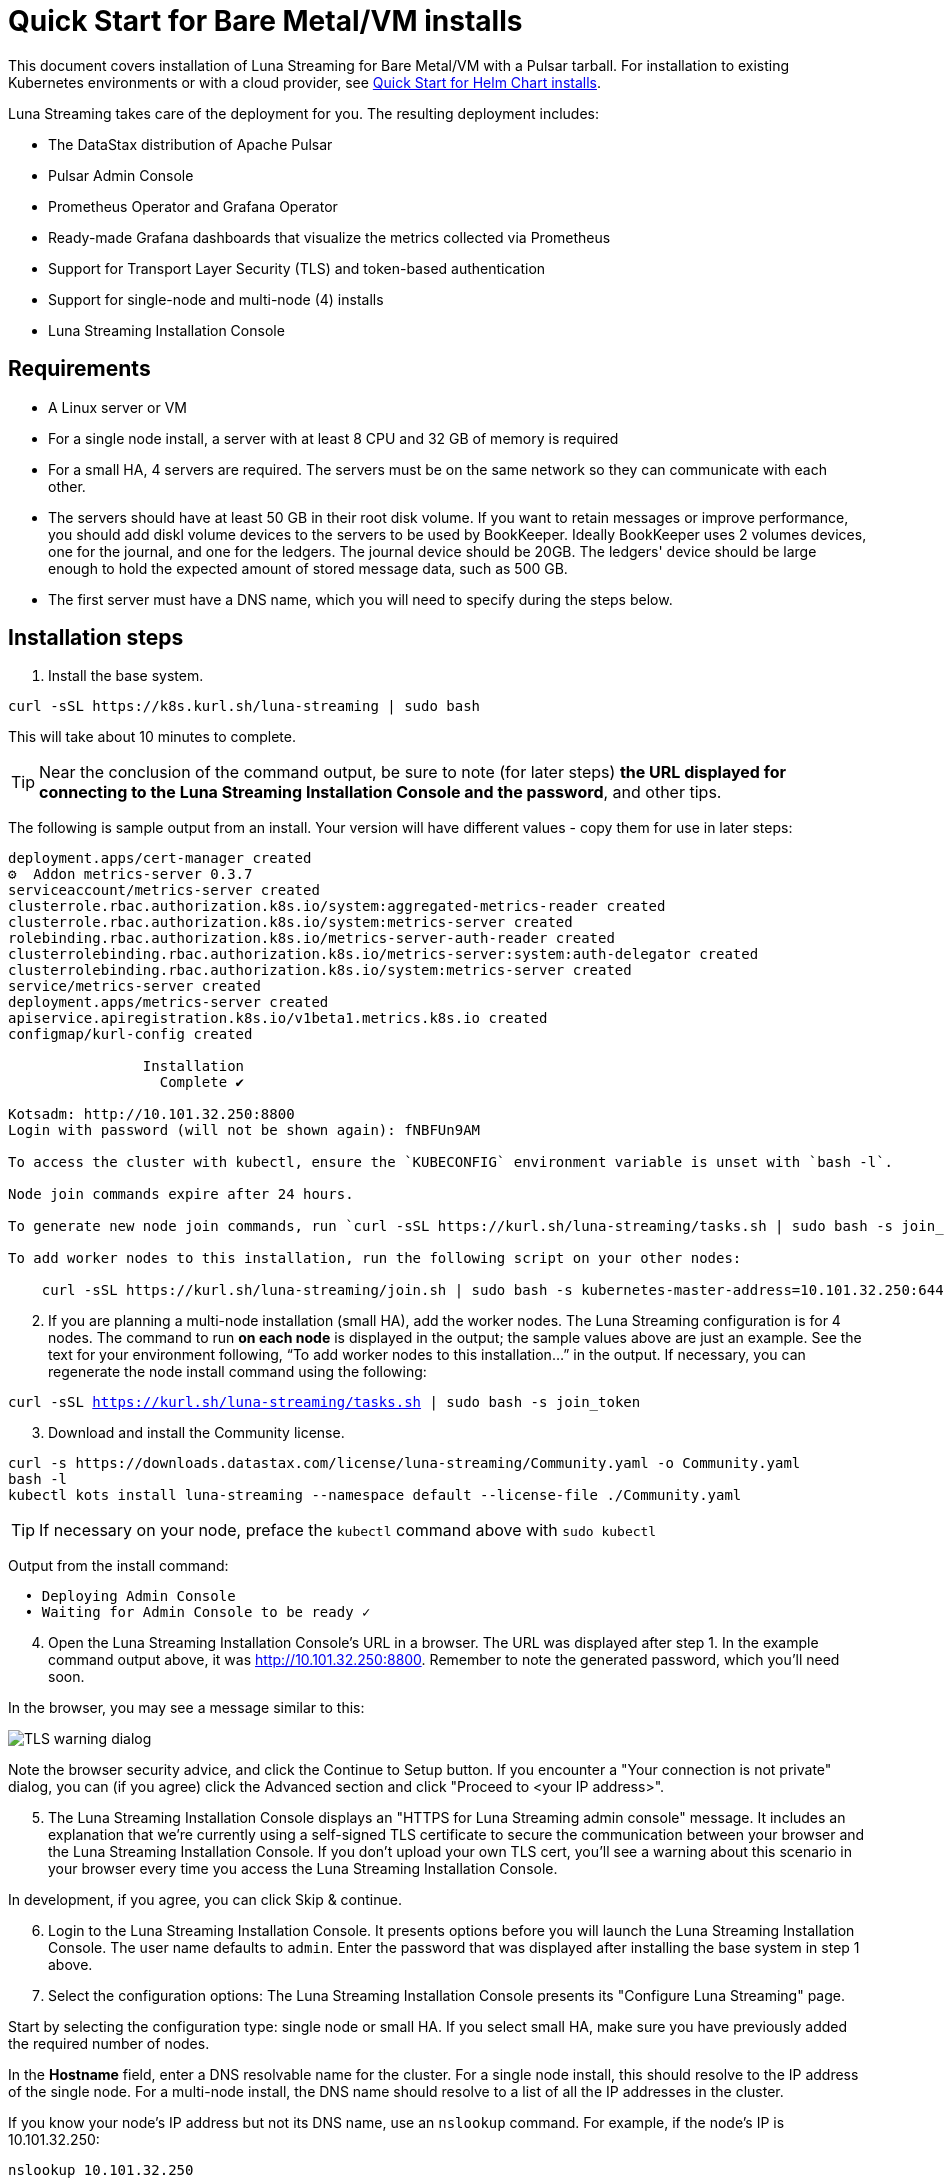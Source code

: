 = Quick Start for Bare Metal/VM installs

This document covers installation of Luna Streaming for Bare Metal/VM with a Pulsar tarball. For installation to existing Kubernetes environments or with a cloud provider, see  xref:quickstart-helm-installs.adoc[Quick Start for Helm Chart installs]. 

Luna Streaming takes care of the deployment for you. The resulting deployment includes:

* The DataStax distribution of Apache Pulsar
* Pulsar Admin Console
* Prometheus Operator and Grafana Operator
* Ready-made Grafana dashboards that visualize the metrics collected via Prometheus
* Support for Transport Layer Security (TLS) and token-based authentication
* Support for single-node and multi-node (4) installs
* Luna Streaming Installation Console

== Requirements

* A Linux server or VM
* For a single node install, a server with at least 8 CPU and 32 GB of memory is required
* For a small HA, 4 servers are required. The servers must be on the same network so they can communicate with each other.
* The servers should have at least 50 GB in their root disk volume. If you want to retain messages or improve performance, you should add diskl volume devices to the servers to be used by BookKeeper. Ideally BookKeeper uses 2 volumes devices, one for the journal, and one for the ledgers. The journal device should be 20GB. The ledgers' device should be large enough to hold the expected amount of stored message data, such as 500 GB. 
* The first server must have a DNS name, which you will need to specify during the steps below. 

== Installation steps

. Install the base system.

----
curl -sSL https://k8s.kurl.sh/luna-streaming | sudo bash
----

This will take about 10 minutes to complete.

TIP: Near the conclusion of the command output, be sure to note (for later steps) **the URL displayed for connecting to the Luna Streaming Installation Console and the password**, and other tips. 

The following is sample output from an install. Your version will have different values - copy them for use in later steps:

----
deployment.apps/cert-manager created
⚙  Addon metrics-server 0.3.7
serviceaccount/metrics-server created
clusterrole.rbac.authorization.k8s.io/system:aggregated-metrics-reader created
clusterrole.rbac.authorization.k8s.io/system:metrics-server created
rolebinding.rbac.authorization.k8s.io/metrics-server-auth-reader created
clusterrolebinding.rbac.authorization.k8s.io/metrics-server:system:auth-delegator created
clusterrolebinding.rbac.authorization.k8s.io/system:metrics-server created
service/metrics-server created
deployment.apps/metrics-server created
apiservice.apiregistration.k8s.io/v1beta1.metrics.k8s.io created
configmap/kurl-config created

		Installation
		  Complete ✔

Kotsadm: http://10.101.32.250:8800
Login with password (will not be shown again): fNBFUn9AM

To access the cluster with kubectl, ensure the `KUBECONFIG` environment variable is unset with `bash -l`.

Node join commands expire after 24 hours.

To generate new node join commands, run `curl -sSL https://kurl.sh/luna-streaming/tasks.sh | sudo bash -s join_token` on this node.

To add worker nodes to this installation, run the following script on your other nodes:

    curl -sSL https://kurl.sh/luna-streaming/join.sh | sudo bash -s kubernetes-master-address=10.101.32.250:6443 kubeadm-token=7sdek0.xujj2fo67qh6rs4v kubeadm-token-ca-hash=sha256:28d02e939bfb4fd8d3ea0a9619e9f47e0812773840e0c1e5a72c26b5bfbec08c kubernetes-version=1.19.7 docker-registry-ip=10.96.0.49
----

[start=2]
. If you are planning a multi-node installation (small HA), add the worker nodes. The Luna Streaming configuration is for 4 nodes. The command to run **on each node** is displayed in the output; the sample values above are just an example. See the text for your environment following, “To add worker nodes to this installation...” in the output. If necessary, you can regenerate the node install command using the following:

`curl -sSL https://kurl.sh/luna-streaming/tasks.sh | sudo bash -s join_token`

[start=3]
. Download and install the Community license.

----
curl -s https://downloads.datastax.com/license/luna-streaming/Community.yaml -o Community.yaml
bash -l
kubectl kots install luna-streaming --namespace default --license-file ./Community.yaml
----
 
TIP: If necessary on your node, preface the `kubectl` command above with `sudo kubectl`

Output from the install command:

----
  • Deploying Admin Console
  • Waiting for Admin Console to be ready ✓  
----

[start=4]
. Open the Luna Streaming Installation Console's URL in a browser. The URL was displayed after step 1. In the example command output above, it was http://10.101.32.250:8800. Remember to note the generated password, which you'll need soon. 

In the browser, you may see a message similar to this:

image::luna-streaming-tls-warning.png[TLS warning dialog]

Note the browser security advice, and click the Continue to Setup button. If you encounter a "Your connection is not private" dialog, you can (if you agree) click the Advanced section and click "Proceed to <your IP address>". 

[start=5]
. The Luna Streaming Installation Console displays an "HTTPS for Luna Streaming admin console" message. It includes an explanation that we're currently using a self-signed TLS certificate to secure the communication between your browser and the Luna Streaming Installation Console. If you don't upload your own TLS cert, you'll see a warning about this scenario in your browser every time you access the Luna Streaming Installation Console.

In development, if you agree, you can click Skip &amp; continue. 

[start=6]
. Login to the Luna Streaming Installation Console. It presents options before you will launch the Luna Streaming Installation Console.
The user name defaults to `admin`.
Enter the password that was displayed after installing the base system in step 1 above.

[start=7]
. Select the configuration options: 
The Luna Streaming Installation Console presents its "Configure Luna Streaming" page. 
 
Start by selecting the configuration type: single node or small HA. If you select small HA, make sure you have previously added the required number of nodes.

In the **Hostname** field, enter a DNS resolvable name for the cluster. For a single node install, this should resolve to the IP address of the single node. For a multi-node install, the DNS name should resolve to a list of all the IP addresses in the cluster.
 
If you know your node's IP address but not its DNS name, use an `nslookup` command. For example, if the node's IP is 10.101.32.250:

----
nslookup 10.101.32.250
Server:		10.100.6.66
Address:	10.100.6.66#53

250.32.101.10.in-addr.arpa	name = ip-10-101-32-250.srv101.dsinternal.org.
----

The DNS name in this example is `ip-10-101-34-250.srv101.dsinternal.org` and you would enter this in the required Hostname field. 

Optionally enable TLS enabled for Pulsar clients. If you entered TLS information in step 6, that certificate will be used. The certificate should be signed by a trusted certificate authority (for example, Let’s Encrypt). If you want to use a self-signed certificate, select “Generate Self-Signed Certificate”.

Optionally enable token-based authentication for Pulsar admin and clients. The installation will automatically generate keys and tokens. The superuser token can be retrieved from the Pulsar Admin Console.

The BookKeeper storage settings allow you to optionally use attached volumes for the BookKeeper journal and ledgers. By default, they will use the OS volume of the servers. However, if you have attached devices, the installation will automatically detect them and map them to BookKeeper. The journal device should be 20 GB. The ledger device can be any size, but defaults to 50 GB. Make sure the attached volume device is at least as large as the specified size. If it is not large enough, it will not be successfully mapped. 

Scroll down the Installation Console's Config page. In the **Admin Console Values** section, if you'll authenticate with username/password, copy the credentials for a subsequent Pulsar Admin Console login. Example:

image::luna-streaming-admin-console-credentials.png[Pulsar Admin Console Values fields as described in surrounding text]
 
Once you have entered the config options, click **Continue**.

[start=8]
. Let the pre-flight checks complete. Example:

image::luna-streaming-preflight-checks.png[Luna Streaming preflight checks shows all verifications successfully completed]

== Launch the DataStax Luna Streaming Pulsar Admin Console

Once the application is deployed and the Application status is green on the Luna Streaming Installation Console's Application tab, open the Pulsar Admin Console in a new browser window or tab. 

For example, if you specified ip-10-101-32-250.srv101.dsinternal.org as the hostname in the Luna Streaming Installation Console's Config tab, and if you did not configure TLS, launch the Pulsar Admin Console in a browser:

http://ip-10-101-32-250.srv101.dsinternal.org 

Or in this example, open https://ip-10-101-32-250.srv101.dsinternal.org if you configured TLS from the Luna Streaming Installation Console. 

. Log in to the DataStax Luna Streaming Pulsar Admin Console. 
The username is `admin`. You can find the password in the Luna Streaming Installation Console's Config tab, under **Admin Console Values**. 

. Work with your new Pulsar cluster. You can view/create topics, namespaces, tenants, functions, sinks, and source. 

You can connect a test client (Test Clients) directly from the Pulsar Admin Console and you can view the built-in Grafana dashboards (Cluster/Monitoring). The Grafana user name is `admin` and the password is the same as for the Admin Console, which can be found under Dashboard/Config tab of the installation interface in the Admin Console Value section.

== Updating DataStax Luna Streaming

In the **Version history** tab of the Admin Console, or via the KOTS CLI. For KOTS details, see https://kots.io/kotsadm/updating/updating-kots-apps[Updating a KOTS application].

On the **Version history** tab, click **Check for update**. If a newer version of Luna Streaming is available, consider updating the server. Once the update is ready, if you want to proceed, click **Deploy**. Wait a few minutes after the deployment, and check its **Ready** status on the Applications tab. Example:

image::luna-streaming-application-ready.png[Luna Streaming Ready state is shown on the Application tab of Installation Console]

You can also check the status of the pods from the command line. Example:

`kubectl get pods`
----
NAME                                                 READY   STATUS      RESTARTS   AGE
kotsadm-67c8d478f7-xs7mx                             1/1     Running     0          32m
kotsadm-migrations                                   0/1     Completed   0          44m
kotsadm-operator-75c844ffdc-k95q6                    1/1     Running     0          44m
kotsadm-postgres-0                                   1/1     Running     0          44m
kurl-proxy-kotsadm-79df797c77-jhvjb                  1/1     Running     0          43m
prometheus-operator-984cbc6b8-g8ggz                  1/1     Running     0          8m45s
prometheus-pulsar-single-kube-prometh-prometheus-0   2/2     Running     1          6m54s
pulsar-autorecovery-5596f6464d-wtd22                 1/1     Running     2          8m45s
pulsar-bastion-5567576b79-jrvjh                      1/1     Running     0          8m45s
pulsar-bookkeeper-0                                  1/1     Running     0          8m45s
pulsar-broker-77848bccb8-bj7bj                       1/1     Running     2          8m45s
pulsar-dashboard-6cd77957b9-mqvd6                    2/2     Running     0          8m45s
pulsar-function-0                                    2/2     Running     0          8m45s
pulsar-proxy-59cc75485-88c5b                         3/3     Running     0          8m45s
pulsar-pulsarmonitor-55c8c5454d-bq88d                1/1     Running     0          8m45s
pulsar-single-grafana-78bfcd7848-n6jqh               2/2     Running     0          8m45s
pulsar-single-kube-state-metrics-9c7644667-g9n27     1/1     Running     0          8m45s
pulsar-single-prometheus-node-exporter-bk52h         1/1     Running     0          8m45s
pulsar-zookeeper-0                                   1/1     Running     0          8m45s
pulsar-zookeeper-metadata-r7r42                      0/1     Completed   0          8m45s
----

== Viewing debug logs

Logs can be viewed from the installation node using the Kubernetes command line interface. To view the logs for each component, use `kubectl` commands.

TIP: `kubectl` will only work on the installation node. It will not work on worker nodes.

To list all the pods, enter:

`kubectl get pods`

To view the logs of a specific pod, for example:

`kubectl logs <podname>`

If the pods has multiple containers, use the following command to view the logs for one of the containers:

`kubectl logs <podname> -c <containername>`

== Next

Learn how to install Luna Streaming with Helm with the xref:quickstart-helm-installs.adoc[Helm Install Quickstart].
